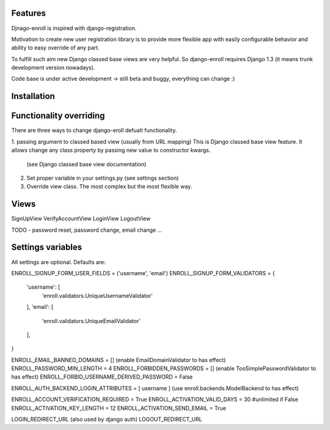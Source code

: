 

Features
========

Djnago-enroll is inspired with django-registration.

Motivation to create new user registration library is to provide
more flexible app with easily configurable behavior and ability
to easy override of any part.

To fulfill such aim new Django classed base views are very helpful.
So django-enroll requires Django 1.3 (it means trunk development version nowadays).

Code base is under active development -> still beta and buggy, everything can change :)

Installation
============


Functionality overriding
========================

There are three ways to change django-eroll defualt functionality.

1. passing argument to classed based view (usually from URL mapping)
This is Django classed base view feature. It allows change any class property
by passing new value to constructor kwargs.
 (see Django classed base view documentation)

2. Set proper variable in your settings.py (see settings section)

3. Override view class. The most complex but the most flexible way.


Views
=====
SignUpView
VerifyAccountView
LoginView
LogoutView

TODO - password reset, password change, email change ...



Settings variables
==================

All settings are optional. Defaults are:

ENROLL_SIGNUP_FORM_USER_FIELDS = ('username', 'email')
ENROLL_SIGNUP_FORM_VALIDATORS = {
    'username': [
        'enroll.validators.UniqueUsernameValidator'
    ],
    'email': [
        'enroll.validators.UniqueEmailValidator'
    ],
}

ENROLL_EMAIL_BANNED_DOMAINS = []     (enable EmailDomainValidator to has effect)
ENROLL_PASSWORD_MIN_LENGTH = 4
ENROLL_FORBIDDEN_PASSWORDS = []      (enable TooSimplePasswordValidator to has effect)
ENROLL_FORBID_USERNAME_DERIVED_PASSWORD = False

ENROLL_AUTH_BACKEND_LOGIN_ATTRIBUTES  = [ username ]  (use enroll.backends.ModelBackend to has effect)

ENROLL_ACCOUNT_VERIFICATION_REQUIRED = True
ENROLL_ACTIVATION_VALID_DAYS = 30 #unlimited if False
ENROLL_ACTIVATION_KEY_LENGTH = 12
ENROLL_ACTIVATION_SEND_EMAIL = True

LOGIN_REDIRECT_URL (also used by django auth)
LOGOUT_REDIRECT_URL


